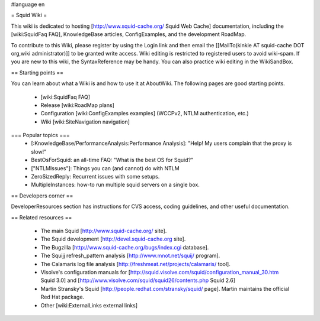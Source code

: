 #language en

= Squid Wiki =

This wiki is dedicated to hosting [http://www.squid-cache.org/ Squid Web Cache] documentation, including the [wiki:SquidFaq FAQ], KnowledgeBase articles, ConfigExamples, and the development RoadMap.

To contribute to this Wiki, please register by using the Login link and then email the [[MailTo(kinkie AT squid-cache DOT org,wiki administrator)]] to be granted write access. Wiki editing is restricted to registered users to avoid wiki-spam. If you are new to this wiki, the SyntaxReference may be handy. You can also practice wiki editing in the WikiSandBox.

== Starting points ==

You can learn about what a Wiki is and how to use it at AboutWiki. The following pages are good starting points.

 * [wiki:SquidFaq FAQ]
 * Release [wiki:RoadMap plans]
 * Configuration [wiki:ConfigExamples examples] (WCCPv2, NTLM authentication, etc.)
 * Wiki [wiki:SiteNavigation navigation]

=== Popular topics ===
 * [:KnowledgeBase/PerformanceAnalysis:Performance Analysis]: "Help! My users complain that the proxy is slow!"
 * BestOsForSquid: an all-time FAQ: "What is the best OS for Squid?"
 * ["NTLMIssues"]: Things you can (and cannot) do with NTLM
 * ZeroSizedReply: Recurrent issues with some setups.
 * MultipleInstances: how-to run multiple squid servers on a single box.

== Developers corner ==

DeveloperResources section has instructions for CVS access, coding guidelines, and other useful documentation.

== Related resources ==

 * The main Squid [http://www.squid-cache.org/ site].
 * The Squid development [http://devel.squid-cache.org site].
 * The Bugzilla [http://www.squid-cache.org/bugs/index.cgi database].
 * The Squijj refresh_pattern analysis [http://www.mnot.net/squij/ program].
 * The Calamaris log file analysis [http://freshmeat.net/projects/calamaris/ tool].
 * Visolve's  configuration manuals for [http://squid.visolve.com/squid/configuration_manual_30.htm Squid 3.0] and [http://www.visolve.com/squid/squid26/contents.php Squid 2.6]
 * Martin Stransky's Squid [http://people.redhat.com/stransky/squid/ page]. Martin maintains the official Red Hat package.
 * Other [wiki:ExternalLinks external links]

